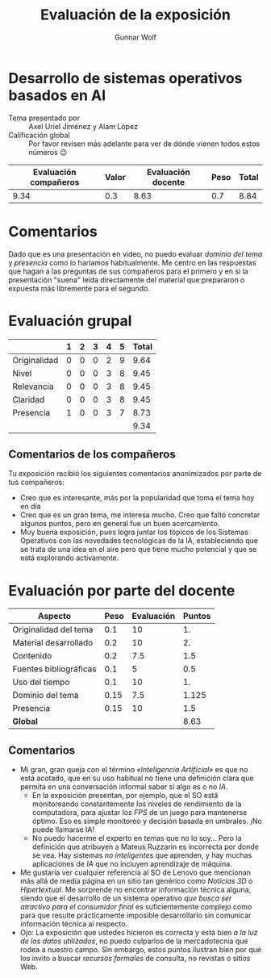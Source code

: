 #+title: Evaluación de la exposición
#+author: Gunnar Wolf

* Desarrollo de sistemas operativos basados en AI

- Tema presentado por :: Axel Uriel Jiménez y Alam López
- Calificación global :: Por favor revisen más adelante para ver de
  dónde vienen todos estos números 😉

|------------------------+-------+--------------------+------+---------|
| Evaluación  compañeros | Valor | Evaluación docente | Peso | *Total* |
|------------------------+-------+--------------------+------+---------|
|                   9.34 |   0.3 |               8.63 |  0.7 |    8.84 |
|------------------------+-------+--------------------+------+---------|
#+TBLFM: @2$5=$1*$2+$3*$4;f-2

* Comentarios

Dado que es una presentación en video, no puedo evaluar /dominio del tema/ y
/presencia/ como lo haríamos habitualmente. Me centro en las respuestas que
hagan a las preguntas de sus compañeros para el primero y en si la presentación
"suena" leída directamente del material que prepararon o expuesta más libremente
para el segundo.


* Evaluación grupal

|              | 1 | 2 | 3 | 4 | 5 | Total |
|--------------+---+---+---+---+---+-------|
| Originalidad | 0 | 0 | 0 | 2 | 9 |  9.64 |
| Nivel        | 0 | 0 | 0 | 3 | 8 |  9.45 |
| Relevancia   | 0 | 0 | 0 | 3 | 8 |  9.45 |
| Claridad     | 0 | 0 | 0 | 3 | 8 |  9.45 |
| Presencia    | 1 | 0 | 0 | 3 | 7 |  8.73 |
|--------------+---+---+---+---+---+-------|
|              |   |   |   |   |   |  9.34 |
#+TBLFM: @2$7..@6$7=10 * (0.2*$2 + 0.4*$3 + 0.6*$4 + 0.8*$5 + $6 ) / vsum($2..$6); f-2::@7$7=vmean(@2$7..@6$7); f-2

** Comentarios de los compañeros

Tu exposición recibió los siguientes comentarios anonimizados por
parte de tus compañeros:

- Creo que es interesante, más por la popularidad que toma el tema hoy en día
- Creo que es un gran tema, me interesa mucho. Creo que faltó
  concretar algunos puntos, pero en general fue un buen acercamiento.
- Muy buena exposición, pues logra juntar los tópicos de los Sistemas
  Operativos con las novedades tecnológicas de la IA, estableciendo
  que se trata de una idea en el aire pero que tiene mucho potencial y
  que se está explorando activamente.

* Evaluación por parte del docente

| *Aspecto*              | *Peso* | *Evaluación* | *Puntos* |
|------------------------+--------+--------------+----------|
| Originalidad del tema  |    0.1 |           10 |       1. |
| Material desarrollado  |    0.2 |           10 |       2. |
| Contenido              |    0.2 |          7.5 |      1.5 |
| Fuentes bibliográficas |    0.1 |            5 |      0.5 |
| Uso del tiempo         |    0.1 |           10 |       1. |
| Dominio del tema       |   0.15 |          7.5 |    1.125 |
| Presencia              |   0.15 |           10 |      1.5 |
|------------------------+--------+--------------+----------|
| *Global*               |        |              |     8.63 |
#+TBLFM: @<<$4..@>>$4=$2*$3::$4=vsum(@<<..@>>);f-2

** Comentarios
- Mi gran, gran queja con el término /«Inteligencia Artificial»/ es
  que no está acotado, que en su uso habitual no tiene una definición
  clara que permita en una conversación informal saber si algo es o no /IA/.
  - En la exposición presentan, por ejemplo, que el SO está
    monitoreando constantemente los niveles de rendimiento de la
    computadora, para ajustar los /FPS/ de un juego para mantenerse
    óptimo. Eso es simple monitoreo y decisión basada en umbrales. ¡No
    puede llamarse IA!
  - No puedo hacerme el experto en temas que no lo soy... Pero la
    definición que atribuyen a Mateus Ruzzarin es incorrecta por donde
    se vea. Hay sistemas /no inteligentes/ que aprenden, y hay muchas
    aplicaciones de /IA/ que no incluyen aprendizaje de máquina.
- Me gustaría ver cualquier referencia al SO de Lenovo que mencionan
  más allá de media página en un sitio tan genérico como /Noticias 3D/
  o /Hipertextual/. Me sorprende no encontrar información técnica
  alguna, siendo que el desarrollo de un sistema operativo /que busca
  ser atractivo para el consumidor final/ es suficientemente complejo
  como para que resulte prácticamente imposible desarrollarlo sin
  comunicar información técnica al respecto.
- Ojo: La exposición que ustedes hicieron es correcta y está bien /a
  la luz de los datos utilizados/, no puedo culparlos de la
  mercadotecnia que rodea a nuestro campo. Sin embargo, estos puntos
  ilustran bien por qué los invito a buscar /recursos formales/ de
  consulta, no revistas o sitios Web.

